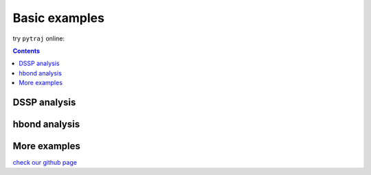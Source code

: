 .. _basic_examples:

Basic examples
==============

try ``pytraj`` online:

.. image:: http://mybinder.org/badge.svg
   :target: http://mybinder.org/repo/hainm/notebook-pytraj

.. contents::

DSSP analysis
-------------

.. ipython:: python

    import pytraj as pt
    pdb = pt.load_pdb_rcsb("1l2y")
    result = pt.dssp(pdb)
    print(result)

hbond analysis
--------------

.. ipython:: python
 
   hbonds = pt.search_hbonds(pdb)
   hbonds

More examples
-------------
`check our github page <https://github.com/Amber-MD/pytraj/tree/master/examples>`_
